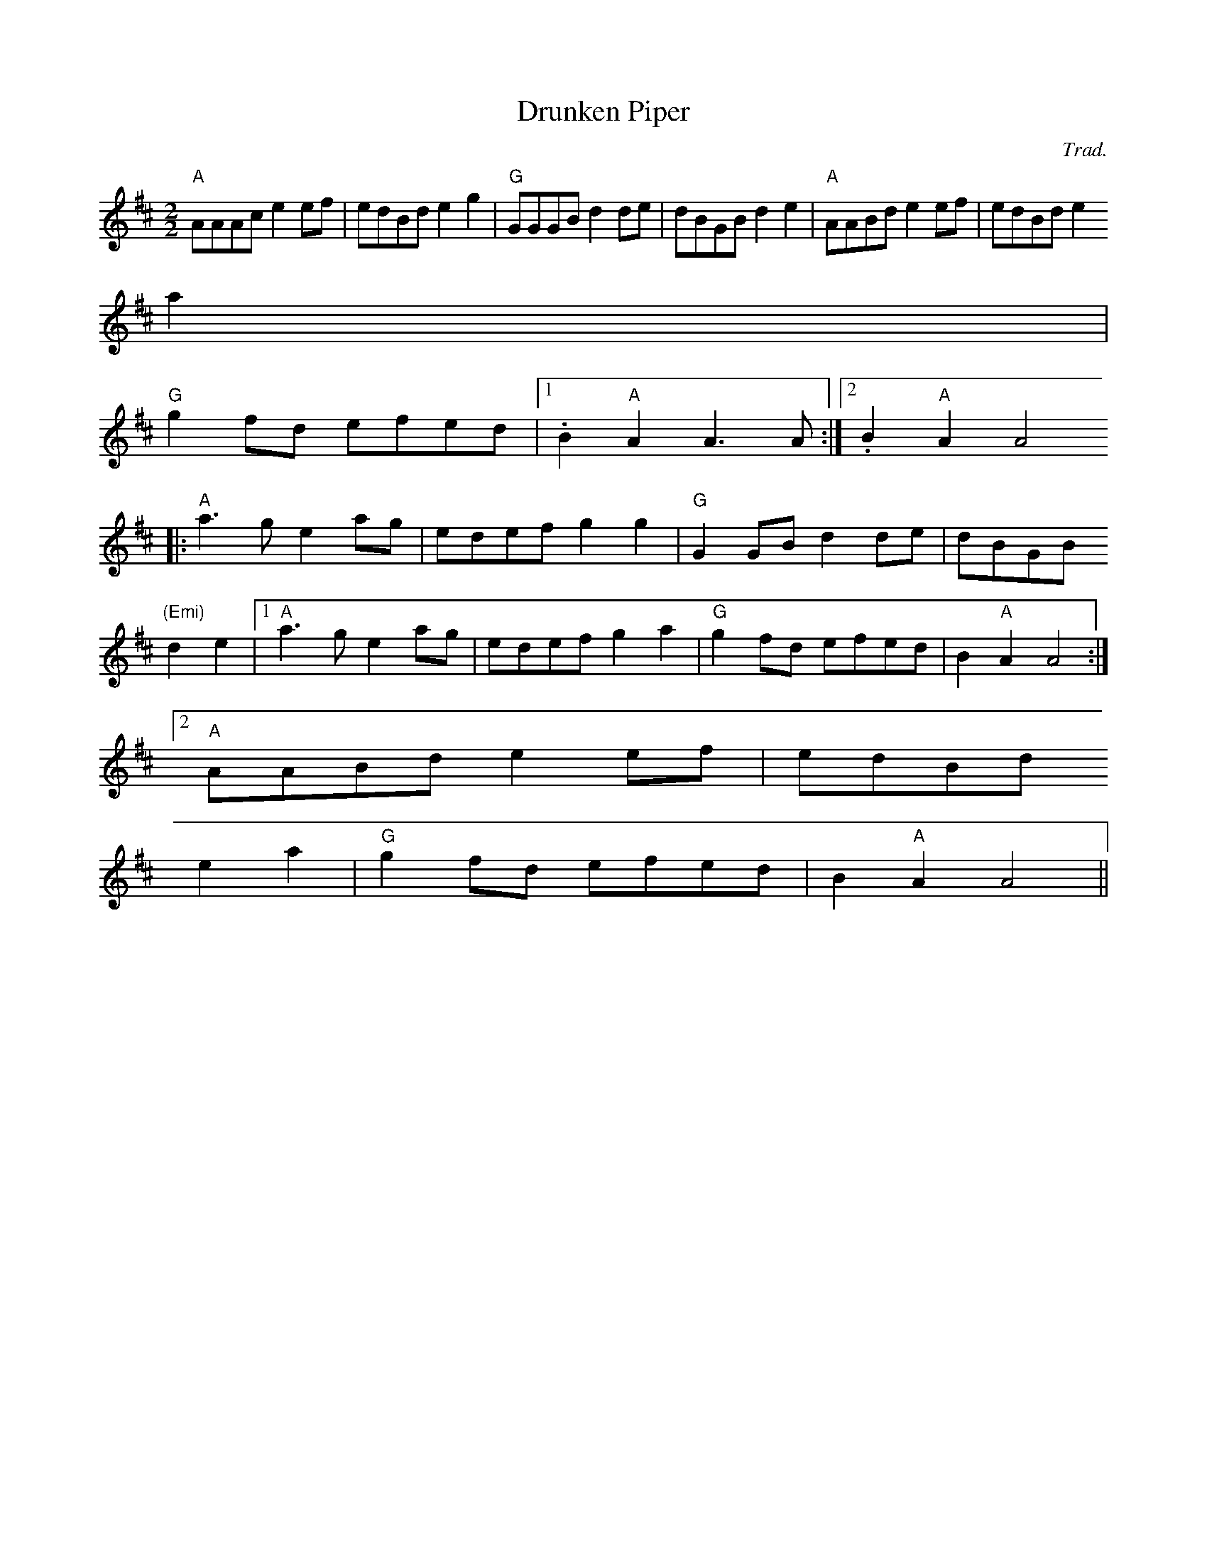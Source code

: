 X:100
T:Drunken Piper
M:2/2
L:1/8
C:Trad.
R:March
K:D
"A"AAAc e2 ef|edBd e2 g2|"G"GGGB d2 de|dBGB d2 e2| "A"AABd e2 ef|edBd e2
a2|
"G"g2 fd efed|1. B2 "A"A2 A3 A:|2.B2 "A"A2 A4
|:"A"a3 g e2 ag|edef g2 g2| "G"G2 GB d2 de|dBGB
"(Emi)"d2 e2|1 "A"a3 g e2 ag|edef g2 a2|"G"g2 fd efed|B2 "A"A2 A4:|2 "A"
AABd e2 ef|edBd
e2 a2|"G"g2 fd efed|B2 "A"A2 A4||
